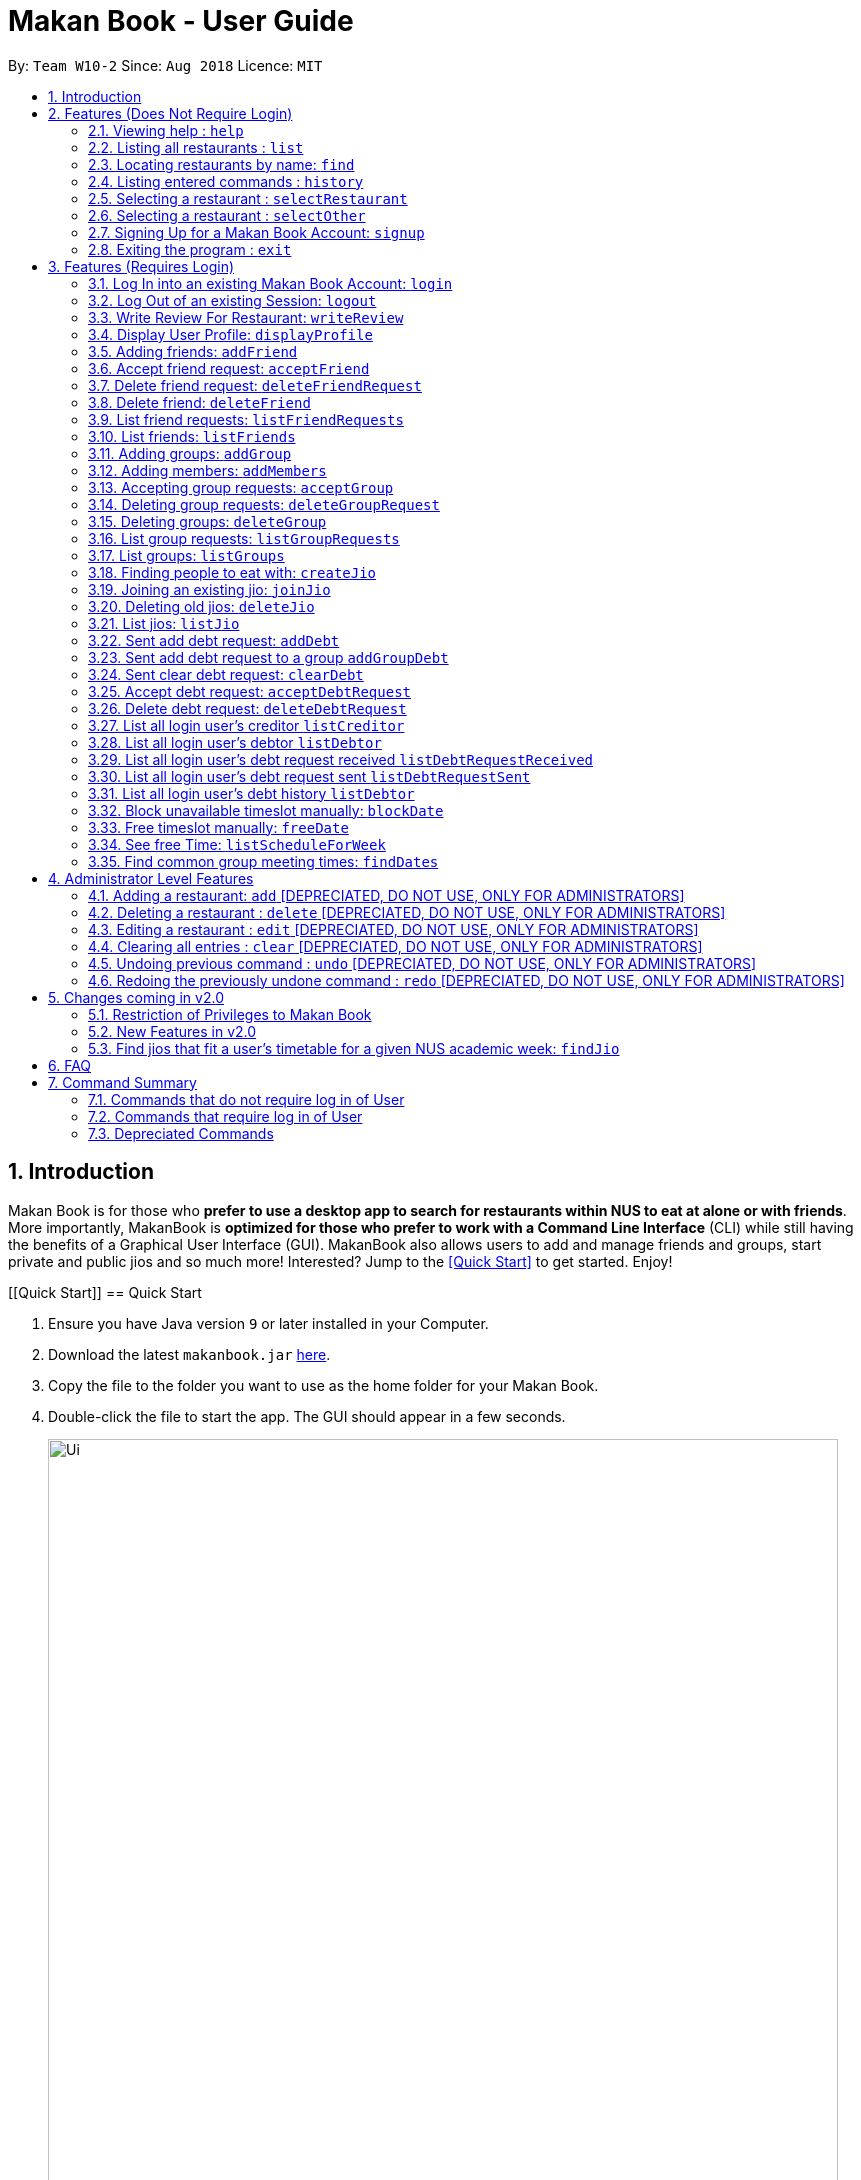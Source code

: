 = Makan Book - User Guide
:site-section: UserGuide
:toc:
:toc-title:
:toc-placement: preamble
:sectnums:
:imagesDir: images
:stylesDir: stylesheets
:xrefstyle: full
:experimental:
ifdef::env-github[]
:tip-caption: :bulb:
:note-caption: :information_source:
endif::[]
:repoURL: https://github.com/CS2103-AY1819S1-W10-2/main

By: `Team W10-2`      Since: `Aug 2018`      Licence: `MIT`

== Introduction

Makan Book is for those who *prefer to use a desktop app to search for restaurants within NUS to eat at alone or with friends*. More importantly, MakanBook is *optimized for those who prefer to work with a Command Line Interface* (CLI) while still having the benefits of a Graphical User Interface (GUI). MakanBook also allows users to add and manage friends and groups, start private and public jios and so much more! Interested? Jump to the <<Quick Start>> to get started. Enjoy!

// tag::evanmok2401(2)[]
[[Quick Start]]
== Quick Start

.  Ensure you have Java version `9` or later installed in your Computer.
.  Download the latest `makanbook.jar` link:{repoURL}/releases[here].
.  Copy the file to the folder you want to use as the home folder for your Makan Book.
.  Double-click the file to start the app. The GUI should appear in a few seconds.
+
image::Ui.png[width="790"]
+
.  Type the command in the command box and press kbd:[Enter] to execute it. +
e.g. typing *`help`* and pressing kbd:[Enter] will open the help window.
.  Some example commands you can try:

* *`list`* : lists all restaurants
* **`signup`**`u/johnnydoe pwd/pAssw0rd n/John Doe p/98765432 e/johnd@example.com` : Sign Up for an account in the Makan Book.
Allows you to use Makan Book's many features
* *`exit`* : exits the app

.  Refer to <<Features>> for details of each command.

[[Features]]
== Features (Does Not Require Login)

====
*Command Format*

* Words in `UPPER_CASE` are the parameters to be supplied by the user e.g. in `add n/NAME`, `NAME` is a parameter which can be used as `add n/John Doe`.
* Items in square brackets are optional e.g `n/NAME [u/USERNAME]` can be used as `n/Waa Cow u/navekom` or as `n/Waa Cow`.
* Items with `…`​ after them can be used multiple times including zero times e.g. `[u/USERNAME]...` can represent `u/navekom`, `u/katespade u/themyth` etc.
* Parameters can be in any order e.g. if the command specifies `u/USERNAME pwd/PASSWORD`, `pwd/PASSWORD u/USERNAME` is also acceptable.
====

[NOTE]
====
Makan Book data is saved in the hard disk automatically after any command that changes the data. +
There is no need to save manually.
====

=== Viewing help : `help`

Format: `help`

=== Listing all restaurants : `list`

Shows a list of all restaurants in the makan book. +
Format: `list`

=== Locating restaurants by name: `find`

Finds restaurants whose names contain any of the given keywords. +
Format: `find KEYWORD [MORE_KEYWORDS]`

****
* The search is case insensitive. e.g `Waa Cow` will match `waa cow`
* The order of the keywords does not matter. e.g. `Cow Waa` will match `Waa Cow`
* Only the name is searched.
* Only full words will be matched e.g. `Cow` will not match `Co`
* Restaurants matching at least one keyword will be returned (i.e. `OR` search). e.g. `Waa Lao` will return `Waa Cow`, `Lao Ban`
****

Examples:

* `find Waa Lao` +
Returns `Waa Cow` and `Lao Ban`
* `find Din Tai Fung` +
Returns any restaurant having names `Din`, `Tai`, or `Fung`

=== Listing entered commands : `history`

Lists all the commands that you have entered in reverse chronological order. +
Format: `history`

[NOTE]
====
Pressing the kbd:[&uarr;] and kbd:[&darr;] arrows will display the previous and next input respectively in the command box.
====

=== Selecting a restaurant : `selectRestaurant`

Selects the restaurant identified by the index number used in the displayed restaurant list. It will display the webpage of the restaurant
which contains it's details, overall rating and reviews written by users +
Format: `selectRestaurant INDEX`

****
* Selects the restaurant and loads the restaurant page at the specified `INDEX`.
* The index refers to the index number shown in the displayed restaurant list.
* The index *must be a positive integer* `1, 2, 3, ...`
****

Examples:

* `list` +
`selectRestaurant 2` +
Selects the 2nd restaurant in the address book.
* `find Hwangs` +
`selectRestaurant 1` +
Selects the 1st restaurant in the results of the `find` command.

=== Selecting a restaurant : `selectOther`

Selects the item (Friend, Group, Debt, Request, Jio) identified by the index number used in the displayed item list (the second list panel). It will display details of the item
which varies based on the item selected (eg. Jio contains name, date, address, people) +
Format: `selectOther INDEX`

****
* Selects the item and loads the item page at the specified `INDEX`.
* The index refers to the index number shown in the displayed item list.
* The index *must be a positive integer* `1, 2, 3, ...`
****

Examples:

* `listJio` +
`selectOther 2` +
Selects the 2nd jio in the address book.
* `listGroups` +
`selectOther 1` +
Selects the 1st group in the address book.

=== Signing Up for a Makan Book Account: `signup`

Allows a User to create an account for use in the Makan Book. Automatic log in upon sign up. +
Format: `signup u/USERNAME pwd/PASSWORD n/NAME p/PHONE_NUMBER e/EMAIL`

Example:

* `signup u/davemyth pwd/pwd123123 n/Dave Batik p/92225822 e/davebaumb@gmail.com`

=== Exiting the program : `exit`

Exits the program. +
Format: `exit`

== Features (Requires Login)

=== Log In into an existing Makan Book Account: `login`

Allows a User to log into an existing account in the Makan Book. +
Format: `login u/USERNAME pwd/PASSWORD`

Example:

* `login u/davemyth pwd/pwd123123`

=== Log Out of an existing Session: `logout`

Allows a User to log out of an existing session. +
Format: `logout`

=== Write Review For Restaurant: `writeReview`

Allows user to write a review for a specific restaurant. +
Format: `writeReview INDEX rate/RATING rvw/REVIEW`

Examples:

* `writeReview 3 rate/3 rvw/The food is not the best, but definitely value for money!`

=== Display User Profile: `displayProfile`

Allows a user to view his own profile in the Makan Book. The browser panel will then contains the user's details and
the reviews he's written. +
Format: `displayProfile`
// end::evanmok2401(2)[]

// tag::meena567[]
=== Adding friends: `addFriend`

A User will send a friend request to another User who will then have to accept the friend request. +
Format: `addFriend u/USERNAME`

Examples:

* `addFriend u/meena567`

=== Accept friend request: `acceptFriend`

A User can accept a friend request of another User so that the pair of them can become friends. +
Format: `acceptFriend u/USERNAME`

Examples:

* `acceptFriend u/meena567`

=== Delete friend request: `deleteFriendRequest`

A User can delete friend request of another User whom they might not know. +
Format: `deleteFriendRequest u/USERNAME`

Examples:

* `deleteFriendRequest u/meena567`

=== Delete friend: `deleteFriend`

A User can delete friend whom they may no longer want to be friends with. +
Format: `deleteFriend u/USERNAME`

Examples:

* `deleteFriend u/meena567`

=== List friend requests: `listFriendRequests`

A User can list friend requests that they have received. Only the party that did not initiate the friend request will receive the friend request +
Format: `listFriendRequests`

=== List friends: `listFriends`

A User can list their friends. +
Format: `listFriends`

=== Adding groups: `addGroup`

A User will create a group by specifying the group name.  +
Format: `addGroup g/GROUPNAME`

****
* Every group will automatically add the user creating the group into its list of accepted Users.
****

Examples:

* `addGroup g/CS2103`

=== Adding members: `addMembers`

A User already in the group can add members to a particular group by specifying the group name and the usernames of the users they wish to add to that group. +
Format: `addMembers g/GROUPNAME [Users… u/USERNAMES]`

Examples:

* `addMembers g/CS2103 u/chelchia u/evanmok2401 u/katenhy u/yewwoei`

=== Accepting group requests: `acceptGroup`

A User can accept the invitation to join a group. +
Format: `acceptGroup g/GROUPNAME`

Examples:

* `acceptGroup g/CS2103`

=== Deleting group requests: `deleteGroupRequest`

A User can choose to delete the group request should they not want to join the group. +
Format: `deleteGroupRequest g/GROUPNAME`

Examples:

* `deleteGroupRequest g/CS2103`

=== Deleting groups: `deleteGroup`

A User can leave a group and they will be removed from the group. +
Format: `deleteGroup g/GROUPNAME`

Examples:

* `deleteGroup g/CS2103`

=== List group requests: `listGroupRequests`

A User can list group requests that they have received. +
Format: `listGroupRequests`

=== List groups: `listGroups`

A User can list groups that they are a part of. +
Format: `listGroups`
// end::meena567[]

// tag::chelchia[]
=== Finding people to eat with: `createJio`

Users can find other users to eat with through inviting users. “createJio” creates a jio that is added to the global list of jios. +
Format: `createJio n/NAME w/WEEK d/DAY h/TIME a/PLACE [g/GROUP NAME]`

****
* Jio -- an invitation to hang out.
* Name, date, time, place must be provided. The other parameters are optional.
* All users will be able to view the list of jios.
* If group name is present, all group members are automatically added to jio. Jio is still visible to all.
****

Examples:

* `createJio n/MALA w/1 d/mon h/1200 a/FineFood`
* `createJio n/saporeFriends w/1 d/mon h/1800 a/Sapore g/2103`


=== Joining an existing jio: `joinJio`

Examples:

Users can join an existing jio to find people to eat with, without having to create one of their own. +
Format: `joinJio n/NAME`

****
* User has to indicate the name of the jio.
****

Examples:

* `joinJio n/MALA`

=== Deleting old jios: `deleteJio`

Users can specify a jio to delete. Only the creator of a jio can delete the jio. +
Format: `deleteJio n/NAME`

Examples:

* `deleteJio n/MALA`

=== List jios: `listJio`

Lists all jios created by all users, so that user can see which one to join.
Format: `listJio`
// end::chelchia[]

// tag::kate[]

===  Sent add debt request: `addDebt`

User(Creditor) send a debt request to another user with specific amount.
Record will be created between two users with a `Pending` status. +
Format: `addDebt u/USERNAME amt/AMOUNT`

Examples:

* `addDebt u/katespades amt/4.30`

=== Sent add debt request to a group `addGroupDebt`

User(Creditor) send a debt request to all other users in the group with specific amount.
with amount will split equally to everyone in the group.
Record will be created between with a `Pending` status. +
Format: `addGroupDebt g/GROUP amt/AMOUNT`

Examples:

* `addGroupDebt g/2103 amt/4.30`

===  Sent clear debt request: `clearDebt`

User(Creditor) clear amount between users. If the amount is equal to the debt,
the status will change to `Cleared`. Otherwise, the amount will be balanced off from the debt. +
Format: `clearDebt u/NAME amt/AMOUNT`

Examples:

* `clearDebt u/katespades amt/4.30`

===  Accept debt request: `acceptDebtRequest`

****
Unique ID is generate for each debt, even though the input parameters are the same.
This is to ensure that mutiple debts can be recorded and differentiated.
****

User(Debtor) accept request from another user(Creditor). The debt status will change
 from `Pending` to `Accepted`. If there are any other accepted debt between this two
 users, the debt will balanced off as one debt record. +
Format: `acceptDebtRequest u/NAME amt/AMOUNT id/ID` +
*ID is unique and should copy from the Debt Card in UI when you test it*

Examples:

* `acceptDebtRequest u/katespades amt/4.30 id/18103013460314(copy from UI)`

===  Delete debt request: `deleteDebtRequest`

User(Debtor) delete/reject request send by other user if it is a wrong request. +
Format: `deleteDebtRequest u/USERNAME amt/AMOUNT id/ID` +
*ID is unique and should copy from the Debt Card in UI when you test it*

Examples:

* `deleteDebtRequest u/Kate123 amt/4.30 id/18103013460314(copy from UI)`

=== List all login user's creditor `listCreditor`

List all creditor of the login user in list panel. +
Format: `listCreditor`

=== List all login user's debtor `listDebtor`

List all debtor of the login user in list panel. +
Format: `listDebtor`

=== List all login user's debt request received `listDebtRequestReceived`

List all debt request received by login user from other user in list panel. +
Format: `listDebtRequestReceived`

=== List all login user's debt request sent `listDebtRequestSent`

List all debt request sent by login user to other user in list panel. +
Format: `listDebtRequestSent`

=== List all login user's debt history `listDebtor`

List all debt history(regardless of status) of the login user in list panel.
Format: `listDebtor`

// end::kate[]

// tag::yewwoei[]
===  Block unavailable timeslot manually: `blockDate`

Blocks out that timeslot in the user’s schedule to signify that he is busy and not available to eat. +
Format: `blockDate w/WEEKNUMBER d/DAY h/HHHH`

Examples:

* `blockDate w/5 d/tue h/1800`

===  Free timeslot manually: `freeDate`

Frees up that timeslot in the user’s schedule to signify that he is free and available to eat. +
Format: `freeDate w/recess d/DAY h/HHHH`

Examples:

* `freeDate week5 tues 1900 2100`

===  See free Time: `listScheduleForWeek`

Views the list of free time to eat on a NUS week according to your calendar.
Format: `listScheduleForWeek w/WEEKNUMBER`

Examples:

* `listScheduleForWeek w/5`



Views the list of free time to eat on a NUS week according to your calendar. +
Format: `listScheduleForWeek w/WEEKNUMBER`

Examples:

* `listScheduleForWeek w/5`

===  Find common group meeting times: `findDates`

Views the available times to meet in your group. You must be a part of a group. +
Format: `findDates g/GROUPNAME w/WEEKNUMBER`

// end::yewwoei[]

== Administrator Level Features
=== Adding a restaurant: `add` [DEPRECIATED, DO NOT USE, ONLY FOR ADMINISTRATORS]

Adds a restaurant to the address book +
Format: `add n/NAME p/PHONE_NUMBER a/ADDRESS [t/TAG]...`

[TIP]
A restaurant can have any number of tags (including 0)

Examples:

* `add n/Macdonalds p/6231 8837 a/Engineering Block Eg 4`
* `add n/Japanese Delights t/Halal a/Engineering Canteen EG5 #02-01 t/Japanese`

=== Deleting a restaurant : `delete` [DEPRECIATED, DO NOT USE, ONLY FOR ADMINISTRATORS]

Deletes the specified restaurant from the address book. +
Format: `delete INDEX`

****
* Deletes the restaurant at the specified `INDEX`.
* The index refers to the index number shown in the displayed restaurant list.
* The index *must be a positive integer* 1, 2, 3, ...
****

Examples:

* `list` +
`delete 2` +
Deletes the 2nd restaurant in the address book.
* `find Hwangs` +
`delete 1` +
Deletes the 1st restaurant in the results of the `find` command.

=== Editing a restaurant : `edit` [DEPRECIATED, DO NOT USE, ONLY FOR ADMINISTRATORS]

Edits an existing restaurant in the address book. +
Format: `edit INDEX [n/NAME] [p/PHONE] [a/ADDRESS] [t/TAG]...`

****
* Edits the restaurant at the specified `INDEX`. The index refers to the index number shown in the displayed restaurant list. The index *must be a positive integer* 1, 2, 3, ...
* At least one of the optional fields must be provided.
* Existing values will be updated to the input values.
* When editing tags, the existing tags of the restaurant will be removed i.e adding of tags is not cumulative.
* You can remove all the restaurant's tags by typing `t/` without specifying any tags after it.
****

Examples:

* `edit 1 p/91234567 e/macdonalds@example.com` +
Edits the phone number and email address of the 1st restaurant to be `91234567` and `macdonalds@example.com` respectively.
* `edit 2 n/Hwangs t/` +
Edits the name of the 2nd restaurant to be `Hwangs` and clears all existing tags.

// tag::undoredo[]

=== Clearing all entries : `clear` [DEPRECIATED, DO NOT USE, ONLY FOR ADMINISTRATORS]

Clears all entries from the address book. +
Format: `clear`

=== Undoing previous command : `undo` [DEPRECIATED, DO NOT USE, ONLY FOR ADMINISTRATORS]

Restores the address book to the state before the previous _undoable_ command was executed. +
Format: `undo`

[NOTE]
====
Undoable commands: those commands that modify the address book's content (`add`, `delete`, `edit` and `clear`).
====

Examples:

* `delete 1` +
`list` +
`undo` (reverses the `delete 1` command) +

* `selectRestaurant 1` +
`list` +
`undo` +
The `undo` command fails as there are no undoable commands executed previously.

* `delete 1` +
`clear` +
`undo` (reverses the `clear` command) +
`undo` (reverses the `delete 1` command) +

=== Redoing the previously undone command : `redo` [DEPRECIATED, DO NOT USE, ONLY FOR ADMINISTRATORS]

Reverses the most recent `undo` command. +
Format: `redo`

Examples:

* `delete 1` +
`undo` (reverses the `delete 1` command) +
`redo` (reapplies the `delete 1` command) +

* `delete 1` +
`redo` +
The `redo` command fails as there are no `undo` commands executed previously.

* `delete 1` +
`clear` +
`undo` (reverses the `clear` command) +
`undo` (reverses the `delete 1` command) +
`redo` (reapplies the `delete 1` command) +
`redo` (reapplies the `clear` command) +
// end::undoredo[]

== Changes coming in v2.0
// tag::evanmok2401(1)[]
=== Restriction of Privileges to Makan Book
Currently, all users are can add, delete, edit and make changes to restaurants in the makan book even if the User Guide says otherwise.
This can affect all other users.

==== Creation of Administrator Account
To prevent this, administrator accounts will be created. Only administrators will have the ability to
call commands that modify the restaurants in Makan book.

==== Allowing Users to suggest restaurants to be added into Makan Book
To allow users to suggest restaurants outside of NUS to be included to the Makan Book. This would
be sent to the administrators for review. Administrators can choose to add these restaurants for
all users in the Makan Book.

=== New Features in v2.0

==== List Visited Restaurant: `listVisitedRestaurants`
Lists the restaurants a user has visited. +
Format: `listVisitedRestaurants`

==== Add Visited Restaurant: `addVisitedRestaurants`
Allows user to add a restaurant into his visited restaurant list with date, price, rating/score and meal consumed. +
Format: `addVisitedRestaurants INDEX t/DATE p/PRICE r/SCORE rvw/WRITTEN_REVIEW m/MEAL_CONSUMED`

Examples:

* `addVisitedRestaurants 3 t/2011-11-11 p/3.70 r/4 rvw/Value for money indeed m/Lemon Chicken Rice`

==== Add Favourites: `addFavourite`
Allows User to add a restaurant into his account’s favourites. +
Format: `addFavourite INDEX`

Examples:

* `addFavourite 3`

==== List Favourites: `listFavourites`
Allows User to list the restaurants he has entered into his favourites. +
Format: `listFavourites`
// end::evanmok2401(1)[]

====  Find common timeslots with friends: `findTime`
Find common eating timeslots with a list of friends. +
Format: `findTime [w/week number] [u/USERNAME]…`

===  Find jios that fit a user’s timetable for a given NUS academic week: `findJio`

Views the list of free time to eat on those dates. +
Format: `findJio w/WEEKNUMBER`

Examples:

* `findJio w/8`

==== Add NUSMODS schedule to block out calendar: `addNUSMODS`

Block out schedules on the timetable using a NUSMODS link. +
Format: `addNUSMODS NUSMODSLINK`

Examples:

* `addCalendar nusmods.com/g91j3g08sdgl13`

==== Add Google Calendar schedule to block out calendar: `addCalendar`

Block out schedules on the timetable using a google account. +
Format: `addCalendar USERNAME PASSWORD`

Examples:

* `addCalendar aiden@gmail.com aidenpassword`

== FAQ

*Q*: How do I transfer my data to another Computer? +
*A*: Install the app in the other computer and overwrite the empty data file it creates with the file that contains the data of your previous Makan Book folder.

== Command Summary

=== Commands that do not require log in of User
* *Find* : `find KEYWORD [MORE_KEYWORDS]` +
e.g. `find Waa Lao`
* *List* : `list`
* *List Jio* : `listJio` +
e.g. `listJio`
* *Help* : `help`
* *selectRestaurant* : `selectRestaurant INDEX` +
e.g.`selectRestaurant 2`
* *History* : `history`
* *Sign Up* : `signup u/USERNAME pwd/PASSWORD n/NAME p/PHONE_NUMBER e/EMAIL` +
e.g. `signup u/johnnydoe pwd/pAssw0rd n/John Doe p/98765432 e/johnd@example.com`
* *Login* : `login u/USERNAME pwd/PASSWORD` +
e.g. `login u/navekom pwd/pwwd123`

=== Commands that require log in of User

* *Logout* : `logout`
* *Write a Review* : `writeReview INDEX rate/RATING rvw/WRITTEN_REVIEW` +
e.g. `writeReview 2 rate/5 rvw/I tried the Salmon Mentaiko Chirashi and it was amazing.`
* *Display User Profile*: `displayProfile`
* *selectOther* : `selectOther INDEX` +
e.g.`selectOther 2`
* *Add Friend* : `addFriend u/USERNAME` +
e.g. `addFriend u/meena567`
* *Accept Friend Request* : `acceptFriend u/USERNAME` +
e.g. `acceptFriend u/meena567`
* *Delete Friend Request* : `deleteFriendRequest u/USERNAME` +
e.g. `deleteFriendRequest u/meena567`
* *Delete Friend* : `deleteFriend u/USERNAME` +
e.g. `deleteFriend u/meena567`
* *List Friend Requests* : `listFriendRequests` +
* *List Friends* : `listFriends` +
* *Add Group* : `addGroup g/GROUP_NAME` +
e.g. `addGroup g/2103`
* *Add Members* : `addMembers g/GROUP_NAME [u/USERNAME...]` +
e.g. `addMembers g/2103 u/thejrlinguist u/meena567`
* *Accept Group* : `acceptGroup g/GROUP_NAME` +
e.g. `acceptGroup g/2103`
* *Delete Group Request* : `deleteGroupRequest g/GROUP_NAME` +
e.g. `deleteGroupRequest g/2103`
* *Delete Group* : `deleteGroup g/GROUP_NAME` +
e.g. `deleteGroup g/2103`
* *List Group Requests* : `listGroupRequests` +
* *List Groups* : `listGroups` +
* *Create Jio* : `createJio` +
e.g. `createJio n/MALA w/1 d/mon h/1200 a/FineFood` +
e.g. `createJio n/saporeFriends w/1 d/mon h/1800 a/Sapore g/mygroup`
* *Join Jio* : `joinJio` +
e.g. `joinJio n/MALA`
* *Delete Jio* : `deleteJio` +
e.g. `deleteJio n/MALA`
* *Add Debt* : `addDebt u/USERNAME amt/AMOUNT` +
 e.g. `addDebt u/katespades amt/2.3`
* *Add Group Debt* : `addGroupDebt g/GROUP_NAME amt/AMOUNT` +
e.g. `addGroupDebt g/2103 amt/27`
* *Clear Debt* : `clearDebt u/USERNAME amt/AMOUNT` +
e.g. `clearDebt u/katespades amt/1.3`
* *Accept Debt Request* : `acceptDebtRequest u/USERNAME amt/AMOUNT id/DEBTID` +
e.g. `acceptDebtRequest u/katespades amt/7.9 id/181030224951280`
* *Delete Debt Request* : `deleteDebtRequest u/USERNAME amt/AMOUNT id/DEBTID` +
e.g. `deleteDebtRequest u/katespades amt/7.9 id/181030224951280`
* *List Creditor* : `listCreditor` +
* *List Debtor* : `listDebtor` +
* *List Debt Request Received* : `listDebtRequestReceived` +
* *List Debt Request Sent* : `listDebtRequestSent`
* *List Debt History* : `listDebtHistory`
* *Block Date* : `blockDate w/WEEKNUMBER d/DAY h/HHHH` +
e.g. `blockDate w/reading d/thu h/1800`
* *Free Date* : `freeDate w/WEEK_NUMBER d/DAY h/HHHH` +
e.g. `freeDate w/11 d/tue h/0600`
* *List User's Free Timeslots for a Week* : `listScheduleForWeek w/WEEK_NUMBER` +
e.g. `listScheduleForWeek w/6`
* *List free timeslots for your group for a week* : `findDates g/GROUP_NAME w/WEEK_NUMBER` +
e.g. `findDates g/2103 w/reading`

=== Depreciated Commands
* *Add* `add n/NAME p/PHONE_NUMBER e/EMAIL a/ADDRESS [t/TAG]...` +
e.g. `add n/Macdonalds p/6231 8837 a/Engineering Block Eg 4 t/FastFood t/Halal`
* *Clear* : `clear`
* *Delete* : `delete INDEX` +
e.g. `delete 3`
* *Edit* : `edit INDEX [n/NAME] [p/PHONE_NUMBER] [e/EMAIL] [a/ADDRESS] [t/TAG]...` +
e.g. `edit 2 n/James Lee e/jameslee@example.com`
* *Undo* : `undo`
* *Redo* : `redo`
